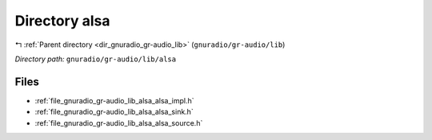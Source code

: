 .. _dir_gnuradio_gr-audio_lib_alsa:


Directory alsa
==============


|exhale_lsh| :ref:`Parent directory <dir_gnuradio_gr-audio_lib>` (``gnuradio/gr-audio/lib``)

.. |exhale_lsh| unicode:: U+021B0 .. UPWARDS ARROW WITH TIP LEFTWARDS

*Directory path:* ``gnuradio/gr-audio/lib/alsa``


Files
-----

- :ref:`file_gnuradio_gr-audio_lib_alsa_alsa_impl.h`
- :ref:`file_gnuradio_gr-audio_lib_alsa_alsa_sink.h`
- :ref:`file_gnuradio_gr-audio_lib_alsa_alsa_source.h`


